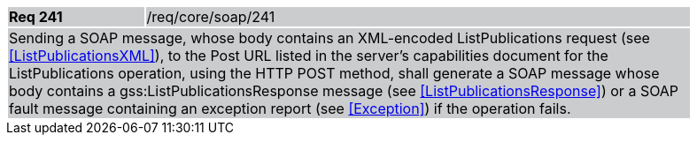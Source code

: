 [width="90%",cols="20%,80%"]
|===
|*Req 241* {set:cellbgcolor:#CACCCE}|/req/core/soap/241
2+|Sending a SOAP message, whose body contains an XML-encoded ListPublications request (see <<ListPublicationsXML>>), to the Post URL listed in the server's capabilities document for the ListPublications operation, using the HTTP POST method, shall generate a SOAP message whose body contains a gss:ListPublicationsResponse message (see <<ListPublicationsResponse>>) or a SOAP fault message containing an exception report (see <<Exception>>) if the operation fails.
|===
